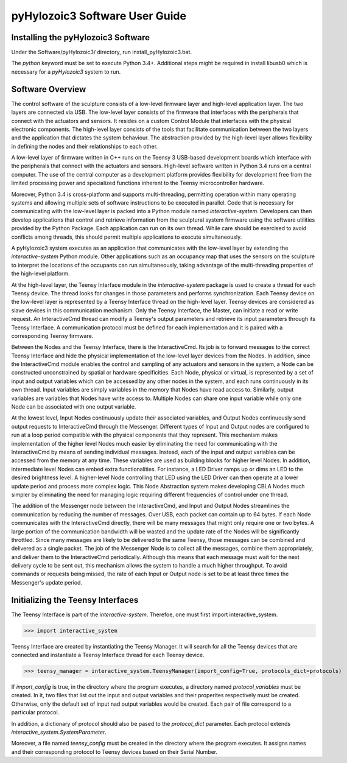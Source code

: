 pyHylozoic3 Software User Guide
=====================================

Installing the pyHylozoic3 Software
--------------------------------
Under the Software/pyHylozoic3/ directory, run install_pyHylozoic3.bat.

The *python* keyword must  be set to execute Python 3.4+. 
Additional steps might be required in install libusb0 which is necessary for a *pyHylozoic3* system to run.


Software Overview
---------------------------------

The control software of the sculpture consists of a low-level firmware layer and high-level application layer. The two layers are connected via USB. The low-level layer consists of the firmware that interfaces with the peripherals that connect with the actuators and sensors. It resides on a custom Control Module that interfaces with the physical electronic components. The high-level layer consists of the tools that facilitate communication between the two layers and the application that dictates the system behaviour. The abstraction provided by the high-level layer allows flexibility in defining the nodes and their relationships to each other. 

A low-level layer of firmware written in C++ runs on the Teensy 3 USB-based development boards which interface with the peripherals that connect with the actuators and sensors. High-level software written in Python 3.4 runs on a central computer. The use of the central computer as a development platform provides flexibility for development free from the limited processing power and specialized functions inherent to the Teensy microcontroller hardware. 

Moreover, Python 3.4 is cross-platform and supports multi-threading, permitting operation within many operating systems and allowing multiple sets of software instructions to be executed in parallel. Code that is necessary for communicating with the low-level layer is packed into a Python module named *interactive-system*. Developers can then develop applications that control and retrieve information from the sculptural system firmware using the software utilities provided by the Python Package. Each application can run on its own thread. While care should be exercised to avoid conflicts among threads, this should permit multiple applications to execute simultaneously.	

A pyHylozoic3 system executes as an application that communicates with the low-level layer by extending the *interactive-system* Python module. Other applications such as an occupancy map that uses the sensors on the sculpture to interpret the locations of the occupants can run simultaneously, taking advantage of the multi-threading properties of the high-level platform.

At the high-level layer, the Teensy Interface module in the *interactive-system* package is used to create a thread for each Teensy device. The thread looks for changes in those parameters and performs synchronization. Each Teensy device on the low-level layer is represented by a Teensy Interface thread on the high-level layer. Teensy devices are considered as slave devices in this communication mechanism. Only the Teensy Interface, the Master, can initiate a read or write request. An InteractiveCmd thread can modify a Teensy's output parameters and retrieve its input parameters through its Teensy Interface. A communication protocol must be defined for each implementation and it is paired with a corresponding Teensy firmware. 

Between the Nodes and the Teensy Interface, there is the InteractiveCmd. Its job is to forward messages to the correct Teensy Interface and hide the physical implementation of the low-level layer devices from the Nodes. In addition, since the InteractiveCmd module enables the control and sampling of any actuators and sensors in the system, a Node can be constructed unconstrained by spatial or hardware specificities. Each Node, physical or virtual, is represented by a set of input and output variables which can be accessed by any other nodes in the system, and each runs continuously in its own thread. Input variables are simply variables in the memory that Nodes have read access to. Similarly, output variables are variables that Nodes have write access to. Multiple Nodes can share one input variable while only one Node can be associated with one output variable. 

At the lowest level, Input Nodes continuously update their associated variables, and Output Nodes continuously send output requests to InteractiveCmd through the Messenger. Different types of Input and Output nodes are configured to run at a loop period compatible with the physical components that they represent. This mechanism makes implementation of the higher level Nodes much easier by eliminating the need for communicating with the InteractiveCmd by means of sending individual messages. Instead, each of the input and output variables can be accessed from the memory at any time. These variables are used as building blocks for higher level Nodes. In addition, intermediate level Nodes can embed extra functionalities. For instance, a LED Driver ramps up or dims an LED to the desired brightness level. A higher-level Node controlling that LED using the LED Driver can then operate at a lower update period and process more complex logic. This Node Abstraction system makes developing CBLA Nodes much simpler by eliminating the need for managing logic requiring different frequencies of control under one thread. 

The addition of the Messenger node between the InteractiveCmd, and Input and Output Nodes streamlines the communication by reducing the number of messages. Over USB, each packet can contain up to 64 bytes. If each Node communicates with the InteractiveCmd directly, there will be many messages that might only require one or two bytes. A large portion of the communication bandwidth will be wasted and the update rate of the Nodes will be significantly throttled. Since many messages are likely to be delivered to the same Teensy, those messages can be combined and delivered as a single packet. The job of the Messenger Node is to collect all the messages, combine them appropriately, and deliver them to the InteractiveCmd periodically. Although this means that each message must wait for the next delivery cycle to be sent out, this mechanism allows the system to handle a much higher throughput. To avoid commands or requests being missed, the rate of each Input or Output node is set to be at least three times the Messenger's update period. 


Initializing the Teensy Interfaces
----------------------------------------

The Teensy Interface is part of the *interactive-system*. Therefoe, one must first import interactive_system.

>>> import interactive_system

Teensy Interface are created by instantiating the Teensy Manager. It will search for all the Teensy devices that are connected and instantiate a Teensy Interface thread for each Teensy device.

>>> teensy_manager = interactive_system.TeensyManager(import_config=True, protocols_dict=protocols)

If *import_config* is true, in the directory where the program executes, a directory named *protocol_variables* must be created. In it, two files that list out the input and output variables and their properites respectively must be created. Otherwise, only the default set of input nad output variables would be created. Each pair of file correspond to a particular protocol.

In addition, a dictionary of protocol should also be pased to the *protocol_dict* parameter. Each protocol extends *interactive_system.SystemParameter*. 

Moreover, a file named *teensy_config* must be created in the directory where the program executes.  It assigns names and their corresponding protocol to Teensy devices based on their Serial Number. 




